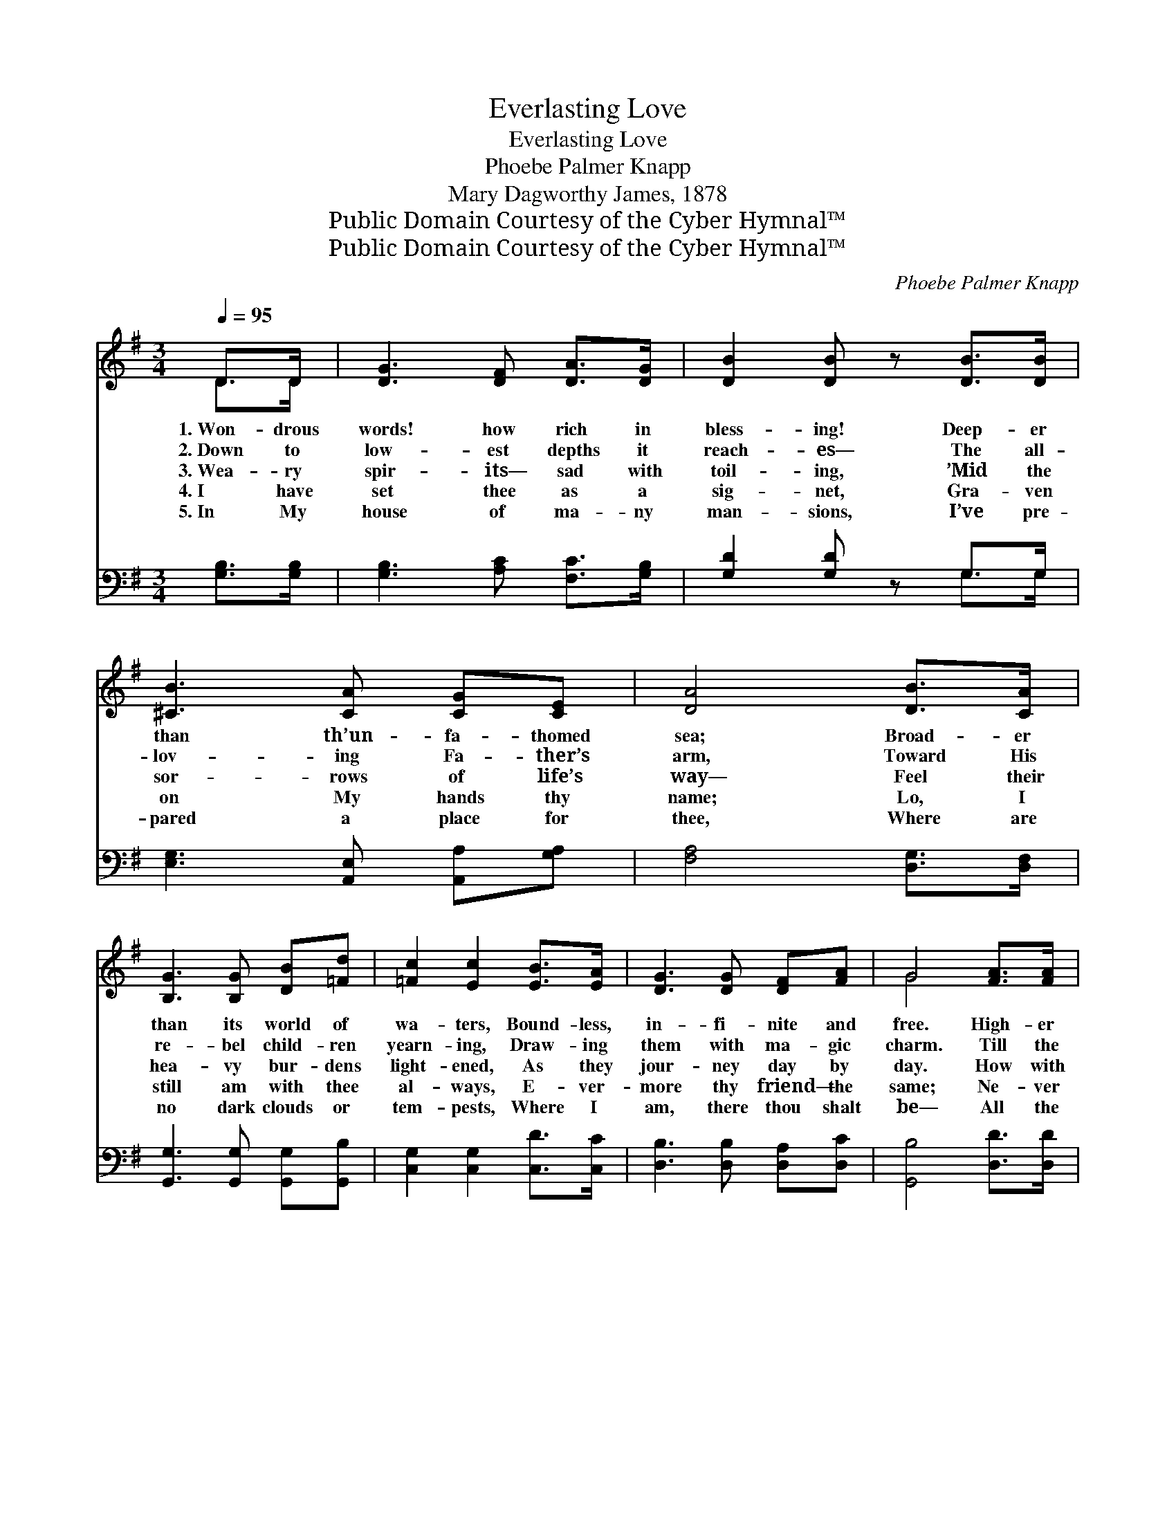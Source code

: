 X:1
T:Everlasting Love
T:Everlasting Love
T:Phoebe Palmer Knapp
T:Mary Dagworthy James, 1878
T:Public Domain Courtesy of the Cyber Hymnal™
T:Public Domain Courtesy of the Cyber Hymnal™
C:Phoebe Palmer Knapp
Z:Public Domain
Z:Courtesy of the Cyber Hymnal™
%%score ( 1 2 ) ( 3 4 )
L:1/8
Q:1/4=95
M:3/4
K:G
V:1 treble 
V:2 treble 
V:3 bass 
V:4 bass 
V:1
 D>D | [DG]3 [DF] [DA]>[DG] | [DB]2 [DB] z [DB]>[DB] | [^CB]3 [CA] [CG][CE] | [DA]4 [DB]>[CA] | %5
w: 1.~Won- drous|words! how rich in|bless- ing! Deep- er|than th’un- fa- thomed|sea; Broad- er|
w: 2.~Down to|low- est depths it|reach- es— The all-|lov- ing Fa- ther’s|arm, Toward His|
w: 3.~Wea- ry|spir- its— sad with|toil- ing, ’Mid the|sor- rows of life’s|way— Feel their|
w: 4.~I have|set thee as a|sig- net, Gra- ven|on My hands thy|name; Lo, I|
w: 5.~In My|house of ma- ny|man- sions, I’ve pre-|pared a place for|thee, Where are|
 [B,G]3 [B,G] [DB][=Fd] | [=Fc]2 [Ec]2 [EB]>[EA] | [DG]3 [DG] [DF][FA] | G4 [FA]>[FA] | %9
w: than its world of|wa- ters, Bound- less,|in- fi- nite and|free. High- er|
w: re- bel child- ren|yearn- ing, Draw- ing|them with ma- gic|charm. Till the|
w: hea- vy bur- dens|light- ened, As they|jour- ney day by|day. How with|
w: still am with thee|al- ways, E- ver-|more thy friend— the|same; Ne- ver|
w: no dark clouds or|tem- pests, Where I|am, there thou shalt|be— All the|
 [FA]3 [GB] [FA]>[EG] | [DF]4 [DA][DA] | [EA][EG] [DF]2 [^CE]2 | D4 [B,D]>[B,D] | %13
w: than the heav’ns a-|bove, Is that|ev- er- last- ing|love! High- er|
w: yield- ing spir- its|move, Touched by|ev- er- last- ing|love; Till the|
w: quick- ened steps they|move, Cheered by|ev- er- last- ing|love; How with|
w: chang- ing— thou wilt|prove Mine is|ev- er- last- ing|love; Ne- ver|
w: un- told bliss to|prove, Of My|ev- er- last- ing|love; All the|
 [A,C]3 [B,D] [DB]>[CA] | [B,G]4 [DB][=Fd] | [=Fd][Ec] E2 [D^F]2 | [DG]4 |] %17
w: than the heav’ns a-|bove, Is that|ev- er- last- ing|love!|
w: yield- ing spir- its|move, Touched by|ev- er- last- ing|love.|
w: quick- ened steps they|move, Cheered by|ev- er- last- ing|love.|
w: chang- ing— thou wilt|prove Mine is|ev- er- last- ing|love.|
w: un- told bliss to|prove, Of My|ev- er- last- ing|love.|
V:2
 D>D | x6 | x6 | x6 | x6 | x6 | x6 | x6 | G4 x2 | x6 | x6 | x6 | D4 x2 | x6 | x6 | x2 E2 x2 | x4 |] %17
V:3
 [G,B,]>[G,B,] | [G,B,]3 [A,C] [F,C]>[G,B,] | [G,D]2 [G,D] z G,>G, | %3
 [E,G,]3 [A,,E,] [A,,A,][G,A,] | [F,A,]4 [D,G,]>[D,F,] | [G,,G,]3 [G,,G,] [G,,G,][G,,B,] | %6
 [C,G,]2 [C,G,]2 [C,D]>[C,C] | [D,B,]3 [D,B,] [D,A,][D,C] | [G,,B,]4 [D,D]>[D,D] | %9
 [D,D]3 [D,D] [D,D]>[D,A,] | [D,A,]4 [D,F,][F,A,] | [G,B,][G,B,] A,2 [A,,G,]2 | [D,F,]4 [D,G,]>D, | %13
 [D,F,]3 D, [D,G,]>[D,F,] | [G,,G,]4 G,[G,B,] | [C,G,][C,G,] [B,,G,]2 [D,C]2 | [G,B,]4 |] %17
V:4
 x2 | x6 | x4 G,>G, | x6 | x6 | x6 | x6 | x6 | x6 | x6 | x6 | x2 A,2 x2 | x11/2 D,/ | x3 D, x2 | %14
 x4 G, x | x6 | x4 |] %17

